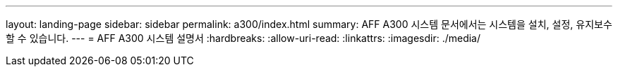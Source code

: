 ---
layout: landing-page 
sidebar: sidebar 
permalink: a300/index.html 
summary: AFF A300 시스템 문서에서는 시스템을 설치, 설정, 유지보수할 수 있습니다. 
---
= AFF A300 시스템 설명서
:hardbreaks:
:allow-uri-read: 
:linkattrs: 
:imagesdir: ./media/


